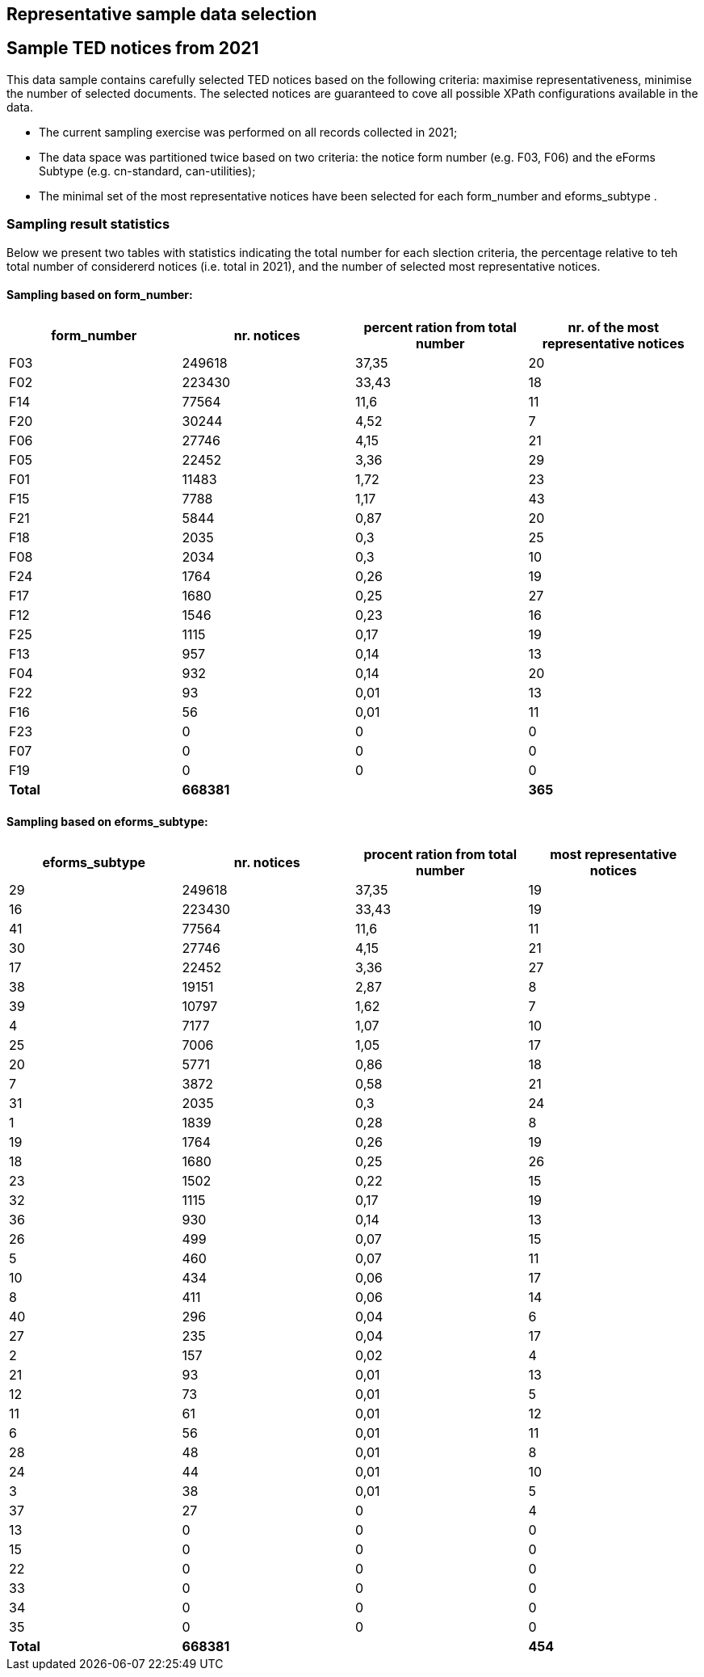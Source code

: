 == Representative sample data selection

== Sample TED notices from 2021
This data sample contains carefully selected TED notices based on the following criteria: maximise representativeness, minimise the number of selected documents. The selected notices are guaranteed to cove all possible XPath configurations available in the data.

* The current sampling exercise was performed on all records collected in 2021;

* The data space was partitioned twice based on two criteria: the notice form number (e.g. F03, F06) and the eForms Subtype (e.g. cn-standard, can-utilities);

* The minimal set of the most representative notices have been selected for each form_number and eforms_subtype .


=== Sampling result statistics
Below we present two tables with statistics indicating the total number for each slection criteria, the percentage relative to teh total number of considererd notices (i.e. total in 2021), and the number of selected most representative notices.

==== Sampling based on form_number:

|===
|*form_number*|*nr. notices*|*percent ration from total number*|*nr. of the most representative notices*

|F03|249618|37,35|20
|F02|223430|33,43|18
|F14|77564|11,6|11
|F20|30244|4,52|7
|F06|27746|4,15|21
|F05|22452|3,36|29
|F01|11483|1,72|23
|F15|7788|1,17|43
|F21|5844|0,87|20
|F18|2035|0,3|25
|F08|2034|0,3|10
|F24|1764|0,26|19
|F17|1680|0,25|27
|F12|1546|0,23|16
|F25|1115|0,17|19
|F13|957|0,14|13
|F04|932|0,14|20
|F22|93|0,01|13
|F16|56|0,01|11
|F23|0|0|0
|F07|0|0|0
|F19|0|0|0
|*Total*|*668381*||*365*
|===

==== Sampling based on eforms_subtype:


|===
|*eforms_subtype*|*nr. notices*|*procent ration from total number*|*most representative notices*

|29|249618|37,35|19
|16|223430|33,43|19
|41|77564|11,6|11
|30|27746|4,15|21
|17|22452|3,36|27
|38|19151|2,87|8
|39|10797|1,62|7
|4|7177|1,07|10
|25|7006|1,05|17
|20|5771|0,86|18
|7|3872|0,58|21
|31|2035|0,3|24
|1|1839|0,28|8
|19|1764|0,26|19
|18|1680|0,25|26
|23|1502|0,22|15
|32|1115|0,17|19
|36|930|0,14|13
|26|499|0,07|15
|5|460|0,07|11
|10|434|0,06|17
|8|411|0,06|14
|40|296|0,04|6
|27|235|0,04|17
|2|157|0,02|4
|21|93|0,01|13
|12|73|0,01|5
|11|61|0,01|12
|6|56|0,01|11
|28|48|0,01|8
|24|44|0,01|10
|3|38|0,01|5
|37|27|0|4
|13|0|0|0
|15|0|0|0
|22|0|0|0
|33|0|0|0
|34|0|0|0
|35|0|0|0
|*Total*|*668381*||*454*
|===

